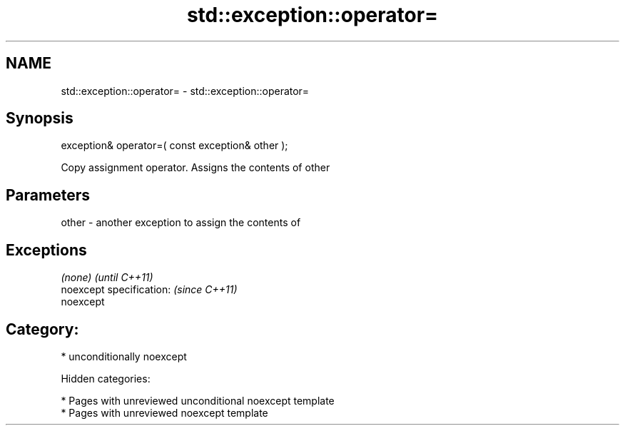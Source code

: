 .TH std::exception::operator= 3 "2018.03.28" "http://cppreference.com" "C++ Standard Libary"
.SH NAME
std::exception::operator= \- std::exception::operator=

.SH Synopsis
   exception& operator=( const exception& other );

   Copy assignment operator. Assigns the contents of other

.SH Parameters

   other - another exception to assign the contents of

.SH Exceptions

   \fI(none)\fP                  \fI(until C++11)\fP
   noexcept specification: \fI(since C++11)\fP
   noexcept

.SH Category:

     * unconditionally noexcept

   Hidden categories:

     * Pages with unreviewed unconditional noexcept template
     * Pages with unreviewed noexcept template
